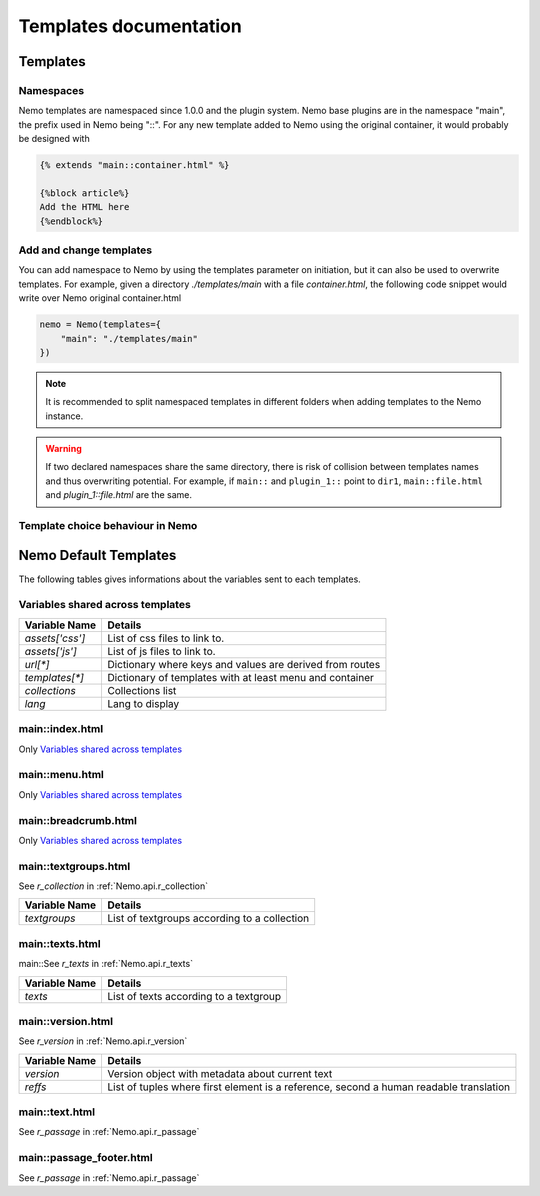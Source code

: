 Templates documentation
=======================

.. _Templates.documentation::

Templates
#########

Namespaces
**********

Nemo templates are namespaced since 1.0.0 and the plugin system. Nemo base plugins are in the namespace "main", the prefix used in Nemo being "::". For any new template added to Nemo using the original container, it would probably be designed with 

.. code-block:: html

    {% extends "main::container.html" %}

    {%block article%}
    Add the HTML here
    {%endblock%}

Add and change templates
************************ 

You can add namespace to Nemo by using the templates parameter on initiation, but it can also be used to overwrite templates. For example, given a directory `./templates/main` with a file `container.html`, the following code snippet would write over Nemo original container.html

.. code-block:: python
    
    nemo = Nemo(templates={
        "main": "./templates/main"
    })

.. note:: It is recommended to split namespaced templates in different folders when adding templates to the Nemo instance.

.. warning:: If two declared namespaces share the same directory, there is risk of collision between templates names and thus overwriting potential. For example, if ``main::`` and ``plugin_1::`` point to ``dir1``,  ``main::file.html`` and `plugin_1::file.html` are the same.

Template choice behaviour in Nemo
*********************************

.. _templateOrder:

.. image:: _static/images/nemo.templates.order.png
    :alt: Nemo Templates Decision Diagram


Nemo Default Templates
######################

The following tables gives informations about the variables sent to each templates.

Variables shared across templates
*********************************

+-----------------+----------------------------------------------------------+
| Variable Name   | Details                                                  |
+=================+==========================================================+
| `assets['css']` | List of css files to link to.                            |
+-----------------+----------------------------------------------------------+
| `assets['js']`  | List of js files to link to.                             |
+-----------------+----------------------------------------------------------+
| `url[*]`        | Dictionary where keys and values are derived from routes |
+-----------------+----------------------------------------------------------+
| `templates[*]`  | Dictionary of templates with at least menu and container |
+-----------------+----------------------------------------------------------+
| `collections`   | Collections list                                         |
+-----------------+----------------------------------------------------------+
| `lang`          | Lang to display                                          |
+-----------------+----------------------------------------------------------+

main::index.html
****************

Only `Variables shared across templates`_

main::menu.html
***************

Only `Variables shared across templates`_

main::breadcrumb.html
***************

Only `Variables shared across templates`_

main::textgroups.html
*********************

See `r_collection` in :ref:`Nemo.api.r_collection`

+-----------------+----------------------------------------------------------+
| Variable Name   | Details                                                  |
+=================+==========================================================+
| `textgroups`    | List of textgroups according to a collection             |
+-----------------+----------------------------------------------------------+

main::texts.html
****************

main::See `r_texts` in :ref:`Nemo.api.r_texts`

+-----------------+----------------------------------------------------------+
| Variable Name   | Details                                                  |
+=================+==========================================================+
| `texts`         | List of texts according to a textgroup                   |
+-----------------+----------------------------------------------------------+

main::version.html
******************

See `r_version` in :ref:`Nemo.api.r_version`

+-----------------+-----------------------------------------------------------------------------------------+
| Variable Name   | Details                                                                                 |
+=================+=========================================================================================+
| `version`       | Version object with metadata about current text                                         |
+-----------------+-----------------------------------------------------------------------------------------+
| `reffs`         | List of tuples where first element is a reference, second a human readable translation  |
+-----------------+-----------------------------------------------------------------------------------------+

main::text.html
***************


See `r_passage` in :ref:`Nemo.api.r_passage`

+-----------------+----------------------------------------------------------------------------------------+
| Variable Name   | Details                                                                                |
+=================+========================================================================================+
| `version`       | Version object with metadata about current text                                        |
+-----------------+----------------------------------------------------------------------------------------+
| `text_passage`  | Markup object representing the text                                                    |
+-----------------+----------------------------------------------------------------------------------------+
| `urn`  | Markup object containing the URN of the passage for display
+-----------------+----------------------------------------------------------------------------------------+
| `prev`          | Previous Passage Reference                                                             |
+-----------------+----------------------------------------------------------------------------------------+
| `next`          | Following Passage Reference                                                            |
+-----------------+----------------------------------------------------------------------------------------+

main::passage_footer.html
***************


See `r_passage` in :ref:`Nemo.api.r_passage`

+-----------------+----------------------------------------------------------------------------------------+
| Variable Name   | Details                                                                                |
+=================+========================================================================================+
| `version`       | Version object with metadata about current text                                        |
+-----------------+----------------------------------------------------------------------------------------+
| `text_passage`  | Markup object representing the text                                                    |
+-----------------+----------------------------------------------------------------------------------------+
| `urn`  | Markup object containing the URN of the passage for display
+-----------------+----------------------------------------------------------------------------------------+
| `prev`          | Previous Passage Reference                                                             |
+-----------------+----------------------------------------------------------------------------------------+

